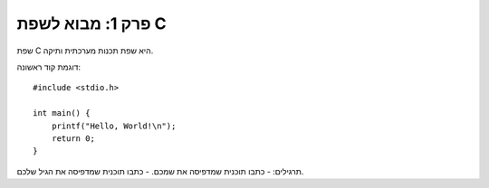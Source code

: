 פרק 1: מבוא לשפת C
==================

שפת C היא שפת תכנות מערכתית ותיקה.

דוגמת קוד ראשונה::

    #include <stdio.h>

    int main() {
        printf("Hello, World!\n");
        return 0;
    }

תרגילים:
- כתבו תוכנית שמדפיסה את שמכם.
- כתבו תוכנית שמדפיסה את הגיל שלכם.
